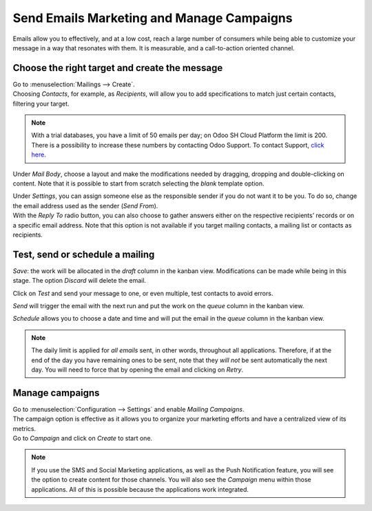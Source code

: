==========================================
Send Emails Marketing and Manage Campaigns
==========================================
Emails allow you to effectively, and at a low cost, reach a large number of consumers while being
able to customize your message in a way that resonates with them. It is measurable, and a
call-to-action oriented channel.

Choose the right target and create the message
==============================================
| Go to :menuselection:`Mailings --> Create`.
| Choosing *Contacts*, for example, as *Recipients*, will allow you to add specifications to match
  just certain contacts, filtering your target.


.. image:: media/sendemails1.png
   :align: center
   :alt: Send mass mailing in Odoo Email Marketing


.. note::
   With a trial databases, you have a limit of 50 emails per day; on Odoo SH Cloud
   Platform the limit is 200. There is a possibility to increase these numbers by contacting Odoo
   Support. To contact Support, `click here <https://www.odoo.com/help>`_.


Under *Mail Body*, choose a layout and make the modifications needed by dragging, dropping and
double-clicking on content. Note that it is possible to start from scratch selecting the *blank*
template option.


.. image:: media/sendemails2.png
   :align: center
   :alt: Send mass mailing in Odoo Email Marketing


| Under *Settings*, you can assign someone else as the responsible sender if you do not want it to
  be you. To do so, change the email address used as the sender (*Send From*).

| With the *Reply To* radio button, you can also choose to gather answers either on the respective
  recipients’ records or on a specific email address. Note that this option is not available if you
  target mailing contacts, a mailing list or contacts as recipients.


.. image:: media/sendemails3.png
   :align: center
   :height: 400
   :alt: Send mass mailing in Odoo Email Marketing


Test, send or schedule a mailing
================================

.. image:: media/sendemails4.png
   :align: center
   :height: 350
   :alt: Send mass mailing in Odoo Email Marketing


*Save*: the work will be allocated in the *draft* column in the kanban view. Modifications can be
made while being in this stage. The option *Discard* will delete the email.

Click on *Test* and send your message to one, or even multiple, test contacts to avoid errors.

*Send* will trigger the email with the next run and put the work on the *queue* column in the
kanban view.

*Schedule* allows you to choose a date and time and will put the email in the *queue* column in the
kanban view.

.. note::
   The daily limit is applied for *all emails* sent, in other words, throughout all applications.
   Therefore, if at the end of the day you have remaining ones to be sent, note that they *will not*
   be sent automatically the next day. You will need to force that by opening the email and
   clicking on *Retry*.


Manage campaigns
================
| Go to :menuselection:`Configuration --> Settings` and enable *Mailing Campaigns*.
| The campaign option is effective as it allows you to organize your marketing efforts and have a
  centralized view of its metrics.
| Go to *Campaign* and click on *Create* to start one.


.. image:: media/sendemails5.png
   :align: center
   :height: 300
   :alt: manage campaigns in Odoo Email Marketing


.. note::
   If you use the SMS and Social Marketing applications, as well as the Push Notification feature,
   you will see the option to create content for those channels. You will also see the *Campaign*
   menu within those applications. All of this is possible because the applications work integrated.


.. seealso::
   - :doc:`../discuss/email_servers`

